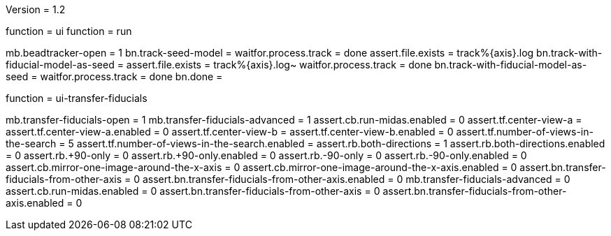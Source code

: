 Version = 1.2

[function = run-dual]
function = ui
function = run

[function = run]
mb.beadtracker-open = 1
bn.track-seed-model =
waitfor.process.track = done
assert.file.exists = track%{axis}.log
bn.track-with-fiducial-model-as-seed = 
assert.file.exists = track%{axis}.log~
waitfor.process.track = done
bn.track-with-fiducial-model-as-seed =
waitfor.process.track = done
bn.done =


[function = ui]
function = ui-transfer-fiducials

[function = ui-transfer-fiducials]
mb.transfer-fiducials-open = 1
mb.transfer-fiducials-advanced = 1
assert.cb.run-midas.enabled = 0
assert.tf.center-view-a = 
assert.tf.center-view-a.enabled = 0
assert.tf.center-view-b = 
assert.tf.center-view-b.enabled = 0
assert.tf.number-of-views-in-the-search = 5
assert.tf.number-of-views-in-the-search.enabled =
assert.rb.both-directions = 1
assert.rb.both-directions.enabled = 0
assert.rb.+90-only = 0
assert.rb.+90-only.enabled = 0
assert.rb.-90-only = 0
assert.rb.-90-only.enabled = 0
assert.cb.mirror-one-image-around-the-x-axis = 0
assert.cb.mirror-one-image-around-the-x-axis.enabled = 0
assert.bn.transfer-fiducials-from-other-axis = 0
assert.bn.transfer-fiducials-from-other-axis.enabled = 0
mb.transfer-fiducials-advanced = 0
assert.cb.run-midas.enabled = 0
assert.bn.transfer-fiducials-from-other-axis = 0
assert.bn.transfer-fiducials-from-other-axis.enabled = 0
